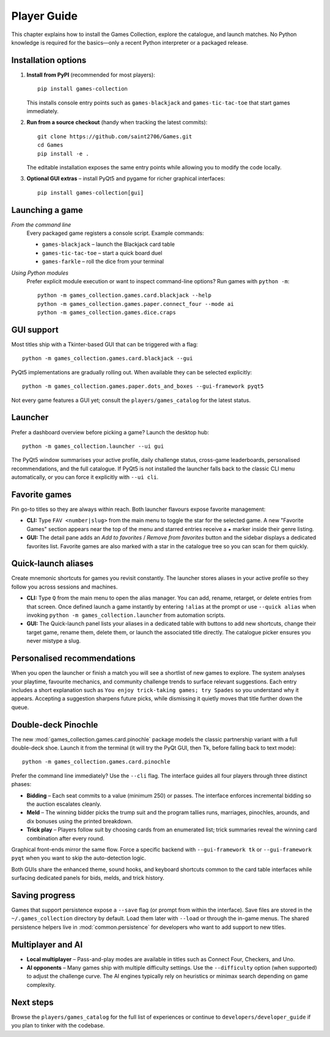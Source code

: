 Player Guide
============

This chapter explains how to install the Games Collection, explore the catalogue,
and launch matches. No Python knowledge is required for the basics—only a recent
Python interpreter or a packaged release.

Installation options
--------------------

1. **Install from PyPI** (recommended for most players)::

       pip install games-collection

   This installs console entry points such as ``games-blackjack`` and
   ``games-tic-tac-toe`` that start games immediately.

2. **Run from a source checkout** (handy when tracking the latest commits)::

       git clone https://github.com/saint2706/Games.git
       cd Games
       pip install -e .

   The editable installation exposes the same entry points while allowing you to
   modify the code locally.

3. **Optional GUI extras** – install PyQt5 and pygame for richer graphical
   interfaces::

       pip install games-collection[gui]

Launching a game
----------------

*From the command line*
    Every packaged game registers a console script. Example commands:

    * ``games-blackjack`` – launch the Blackjack card table
    * ``games-tic-tac-toe`` – start a quick board duel
    * ``games-farkle`` – roll the dice from your terminal

*Using Python modules*
    Prefer explicit module execution or want to inspect command-line options?
    Run games with ``python -m``::

       python -m games_collection.games.card.blackjack --help
       python -m games_collection.games.paper.connect_four --mode ai
       python -m games_collection.games.dice.craps

GUI support
-----------

Most titles ship with a Tkinter-based GUI that can be triggered with a flag::

    python -m games_collection.games.card.blackjack --gui

PyQt5 implementations are gradually rolling out. When available they can be
selected explicitly::

    python -m games_collection.games.paper.dots_and_boxes --gui-framework pyqt5

Not every game features a GUI yet; consult the ``players/games_catalog`` for the
latest status.

Launcher
--------

Prefer a dashboard overview before picking a game? Launch the desktop hub::

    python -m games_collection.launcher --ui gui

The PyQt5 window summarises your active profile, daily challenge status, cross-game
leaderboards, personalised recommendations, and the full catalogue. If PyQt5 is
not installed the launcher falls back to the classic CLI menu automatically, or
you can force it explicitly with ``--ui cli``.

Favorite games
--------------

Pin go-to titles so they are always within reach. Both launcher flavours expose
favorite management:

* **CLI:** Type ``FAV <number|slug>`` from the main menu to toggle the star for
  the selected game. A new "Favorite Games" section appears near the top of the
  menu and starred entries receive a ``★`` marker inside their genre listing.
* **GUI:** The detail pane adds an *Add to favorites* / *Remove from favorites*
  button and the sidebar displays a dedicated favorites list. Favorite games are
  also marked with a star in the catalogue tree so you can scan for them quickly.

Quick-launch aliases
--------------------

Create mnemonic shortcuts for games you revisit constantly. The launcher stores
aliases in your active profile so they follow you across sessions and machines.

* **CLI:** Type ``Q`` from the main menu to open the alias manager. You can add,
  rename, retarget, or delete entries from that screen. Once defined launch a
  game instantly by entering ``!alias`` at the prompt or use ``--quick alias``
  when invoking ``python -m games_collection.launcher`` from automation scripts.
* **GUI:** The Quick-launch panel lists your aliases in a dedicated table with
  buttons to add new shortcuts, change their target game, rename them, delete
  them, or launch the associated title directly. The catalogue picker ensures
  you never mistype a slug.

Personalised recommendations
----------------------------

When you open the launcher or finish a match you will see a shortlist of new
games to explore. The system analyses your playtime, favourite mechanics, and
community challenge trends to surface relevant suggestions. Each entry includes
a short explanation such as ``You enjoy trick-taking games; try Spades`` so you
understand why it appears. Accepting a suggestion sharpens future picks, while
dismissing it quietly moves that title further down the queue.

Double-deck Pinochle
--------------------

The new :mod:`games_collection.games.card.pinochle` package models the classic partnership
variant with a full double-deck shoe. Launch it from the terminal (it will try
the PyQt GUI, then Tk, before falling back to text mode)::

    python -m games_collection.games.card.pinochle

Prefer the command line immediately? Use the ``--cli`` flag. The interface
guides all four players through three distinct phases:

* **Bidding** – Each seat commits to a value (minimum 250) or passes. The
  interface enforces incremental bidding so the auction escalates cleanly.
* **Meld** – The winning bidder picks the trump suit and the program tallies
  runs, marriages, pinochles, arounds, and dix bonuses using the printed
  breakdown.
* **Trick play** – Players follow suit by choosing cards from an enumerated
  list; trick summaries reveal the winning card combination after every round.

Graphical front-ends mirror the same flow. Force a specific backend with
``--gui-framework tk`` or ``--gui-framework pyqt`` when you want to skip the
auto-detection logic.

Both GUIs share the enhanced theme, sound hooks, and keyboard shortcuts common
to the card table interfaces while surfacing dedicated panels for bids, melds,
and trick history.

Saving progress
---------------

Games that support persistence expose a ``--save`` flag (or prompt from within
the interface). Save files are stored in the ``~/.games_collection`` directory
by default. Load them later with ``--load`` or through the in-game menus. The
shared persistence helpers live in :mod:`common.persistence` for developers who
want to add support to new titles.

Multiplayer and AI
------------------

* **Local multiplayer** – Pass-and-play modes are available in titles such as
  Connect Four, Checkers, and Uno.
* **AI opponents** – Many games ship with multiple difficulty settings. Use the
  ``--difficulty`` option (when supported) to adjust the challenge curve. The
  AI engines typically rely on heuristics or minimax search depending on game
  complexity.

Next steps
----------

Browse the ``players/games_catalog`` for the full list of experiences or continue to
``developers/developer_guide`` if you plan to tinker with the codebase.
